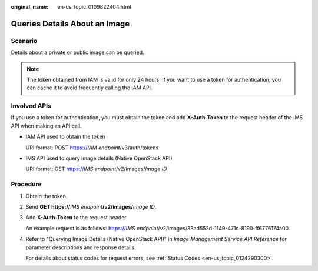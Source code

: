 :original_name: en-us_topic_0109822404.html

.. _en-us_topic_0109822404:

Queries Details About an Image
==============================

Scenario
--------

Details about a private or public image can be queried.

.. note::

   The token obtained from IAM is valid for only 24 hours. If you want to use a token for authentication, you can cache it to avoid frequently calling the IAM API.

Involved APIs
-------------

If you use a token for authentication, you must obtain the token and add **X-Auth-Token** to the request header of the IMS API when making an API call.

-  IAM API used to obtain the token

   URI format: POST https://*IAM endpoint*/v3/auth/tokens

-  IMS API used to query image details (Native OpenStack API)

   URI format: GET https://*IMS endpoint*/v2/images/*Image ID*

Procedure
---------

#. Obtain the token.

#. Send **GET https://**\ *IMS endpoint*\ **/v2/images/**\ *Image ID*.

#. Add **X-Auth-Token** to the request header.

   An example request is as follows: https://*IMS endpoint*/v2/images/33ad552d-1149-471c-8190-ff6776174a00.

#. Refer to "Querying Image Details (Native OpenStack API)" in *Image Management Service API Reference* for parameter descriptions and response details.

   For details about status codes for request errors, see :ref:`Status Codes <en-us_topic_0124290300>`.
